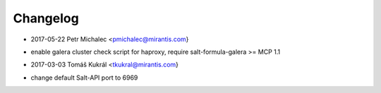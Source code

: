 Changelog
==========

* 2017-05-22 Petr Michalec <pmichalec@mirantis.com}
- enable galera cluster check script for haproxy, require salt-formula-galera >= MCP 1.1

* 2017-03-03 Tomáš Kukrál <tkukral@mirantis.com}
- change default Salt-API port to 6969

